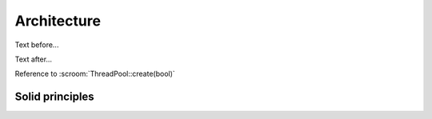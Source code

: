 Architecture
============

Text before...

.. uml::
   :caption: Caption for the diagram

   Alice -> Bob: Hi!
   Alice <- Bob: How are you?

Text after...

Reference to :scroom:`ThreadPool::create(bool)`

Solid principles
----------------